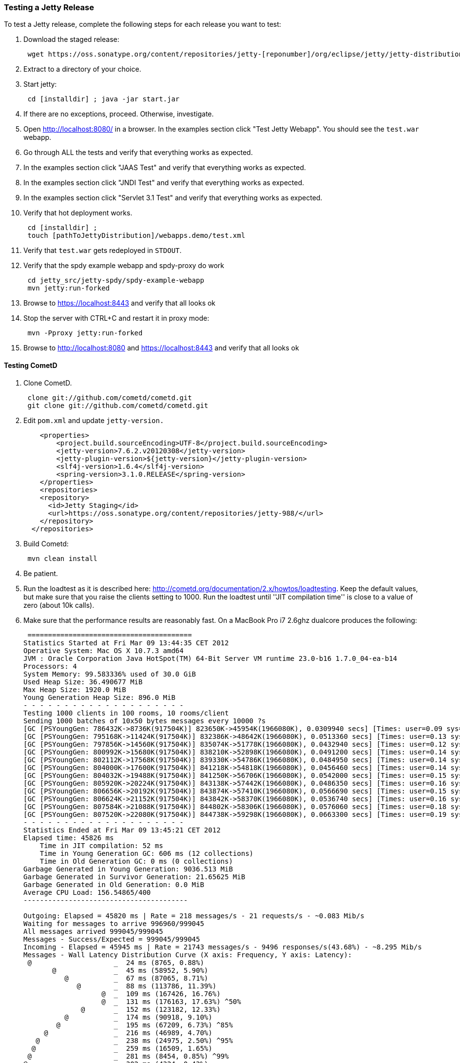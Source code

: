 //  ========================================================================
//  Copyright (c) 1995-2012 Mort Bay Consulting Pty. Ltd.
//  ========================================================================
//  All rights reserved. This program and the accompanying materials
//  are made available under the terms of the Eclipse Public License v1.0
//  and Apache License v2.0 which accompanies this distribution.
//
//      The Eclipse Public License is available at
//      http://www.eclipse.org/legal/epl-v10.html
//
//      The Apache License v2.0 is available at
//      http://www.opensource.org/licenses/apache2.0.php
//
//  You may elect to redistribute this code under either of these licenses.
//  ========================================================================

[[release-testing]]
=== Testing a Jetty Release

To test a Jetty release, complete the following steps for each release you want to test:

1.  Download the staged release:
+
....

 wget https://oss.sonatype.org/content/repositories/jetty-[reponumber]/org/eclipse/jetty/jetty-distribution/[jetty-version]/jetty-distribution-9.[jetty-minor-version].tar.gz

      
....
2.  Extract to a directory of your choice.
3.  Start jetty:
+
....

 cd [installdir] ; java -jar start.jar
 
      
....
4.  If there are no exceptions, proceed. Otherwise, investigate.
5.  Open http://localhost:8080/ in a browser. In the examples section click "Test Jetty Webapp". You should see the `test.war` webapp.
6.  Go through ALL the tests and verify that everything works as expected.
7.  In the examples section click "JAAS Test" and verify that everything works as expected.
8.  In the examples section click "JNDI Test" and verify that everything works as expected.
9.  In the examples section click "Servlet 3.1 Test" and verify that everything works as expected.
10. Verify that hot deployment works.
+
....

 cd [installdir] ;
 touch [pathToJettyDistribution]/webapps.demo/test.xml
 
      
....
11. Verify that `test.war` gets redeployed in `STDOUT`.
12. Verify that the spdy example webapp and spdy-proxy do work
+
....

 cd jetty_src/jetty-spdy/spdy-example-webapp
 mvn jetty:run-forked
 
      
....
13. Browse to https://localhost:8443 and verify that all looks ok
14. Stop the server with CTRL+C and restart it in proxy mode:
+
....

 mvn -Pproxy jetty:run-forked
 
      
....
15. Browse to http://localhost:8080 and https://localhost:8443 and verify that all looks ok

[[testing-cometd]]
==== Testing CometD

1.  Clone CometD.
+
....

 clone git://github.com/cometd/cometd.git
 git clone git://github.com/cometd/cometd.git
 
        
....
2.  Edit `pom.xml` and update `jetty-version.`
+
....

    <properties>
        <project.build.sourceEncoding>UTF-8</project.build.sourceEncoding>
        <jetty-version>7.6.2.v20120308</jetty-version>
        <jetty-plugin-version>${jetty-version}</jetty-plugin-version>
        <slf4j-version>1.6.4</slf4j-version>
        <spring-version>3.1.0.RELEASE</spring-version>
    </properties>
    <repositories>
    <repository>
      <id>Jetty Staging</id>
      <url>https://oss.sonatype.org/content/repositories/jetty-988/</url>
    </repository>
  </repositories>
 
        
....
3.  Build Cometd:
+
....

 mvn clean install
  
        
....
4.  Be patient.
5.  Run the loadtest as it is described here: http://cometd.org/documentation/2.x/howtos/loadtesting.
Keep the default values, but make sure that you raise the clients setting to 1000.
Run the loadtest until ''JIT compilation time'' is close to a value of zero (about 10k calls).
6.  Make sure that the performance results are reasonably fast.
On a MacBook Pro i7 2.6ghz dualcore produces the following:
+
....

 ========================================
Statistics Started at Fri Mar 09 13:44:35 CET 2012
Operative System: Mac OS X 10.7.3 amd64
JVM : Oracle Corporation Java HotSpot(TM) 64-Bit Server VM runtime 23.0-b16 1.7.0_04-ea-b14
Processors: 4
System Memory: 99.583336% used of 30.0 GiB
Used Heap Size: 36.490677 MiB
Max Heap Size: 1920.0 MiB
Young Generation Heap Size: 896.0 MiB
- - - - - - - - - - - - - - - - - - - -
Testing 1000 clients in 100 rooms, 10 rooms/client
Sending 1000 batches of 10x50 bytes messages every 10000 ?s
[GC [PSYoungGen: 786432K->8736K(917504K)] 823650K->45954K(1966080K), 0.0309940 secs] [Times: user=0.09 sys=0.00, real=0.03 secs]
[GC [PSYoungGen: 795168K->11424K(917504K)] 832386K->48642K(1966080K), 0.0513360 secs] [Times: user=0.13 sys=0.00, real=0.05 secs]
[GC [PSYoungGen: 797856K->14560K(917504K)] 835074K->51778K(1966080K), 0.0432940 secs] [Times: user=0.12 sys=0.00, real=0.05 secs]
[GC [PSYoungGen: 800992K->15680K(917504K)] 838210K->52898K(1966080K), 0.0491200 secs] [Times: user=0.14 sys=0.00, real=0.05 secs]
[GC [PSYoungGen: 802112K->17568K(917504K)] 839330K->54786K(1966080K), 0.0484950 secs] [Times: user=0.14 sys=0.00, real=0.05 secs]
[GC [PSYoungGen: 804000K->17600K(917504K)] 841218K->54818K(1966080K), 0.0456460 secs] [Times: user=0.14 sys=0.01, real=0.05 secs]
[GC [PSYoungGen: 804032K->19488K(917504K)] 841250K->56706K(1966080K), 0.0542000 secs] [Times: user=0.15 sys=0.00, real=0.05 secs]
[GC [PSYoungGen: 805920K->20224K(917504K)] 843138K->57442K(1966080K), 0.0486350 secs] [Times: user=0.16 sys=0.00, real=0.05 secs]
[GC [PSYoungGen: 806656K->20192K(917504K)] 843874K->57410K(1966080K), 0.0566690 secs] [Times: user=0.15 sys=0.00, real=0.06 secs]
[GC [PSYoungGen: 806624K->21152K(917504K)] 843842K->58370K(1966080K), 0.0536740 secs] [Times: user=0.16 sys=0.00, real=0.06 secs]
[GC [PSYoungGen: 807584K->21088K(917504K)] 844802K->58306K(1966080K), 0.0576060 secs] [Times: user=0.18 sys=0.00, real=0.06 secs]
[GC [PSYoungGen: 807520K->22080K(917504K)] 844738K->59298K(1966080K), 0.0663300 secs] [Times: user=0.19 sys=0.01, real=0.06 secs]
- - - - - - - - - - - - - - - - - - - -
Statistics Ended at Fri Mar 09 13:45:21 CET 2012
Elapsed time: 45826 ms
    Time in JIT compilation: 52 ms
    Time in Young Generation GC: 606 ms (12 collections)
    Time in Old Generation GC: 0 ms (0 collections)
Garbage Generated in Young Generation: 9036.513 MiB
Garbage Generated in Survivor Generation: 21.65625 MiB
Garbage Generated in Old Generation: 0.0 MiB
Average CPU Load: 156.54865/400
----------------------------------------

Outgoing: Elapsed = 45820 ms | Rate = 218 messages/s - 21 requests/s - ~0.083 Mib/s
Waiting for messages to arrive 996960/999045
All messages arrived 999045/999045
Messages - Success/Expected = 999045/999045
Incoming - Elapsed = 45945 ms | Rate = 21743 messages/s - 9496 responses/s(43.68%) - ~8.295 Mib/s
Messages - Wall Latency Distribution Curve (X axis: Frequency, Y axis: Latency):
 @                    _  24 ms (8765, 0.88%)
       @              _  45 ms (58952, 5.90%)
          @           _  67 ms (87065, 8.71%)
             @        _  88 ms (113786, 11.39%)
                   @  _  109 ms (167426, 16.76%)
                   @  _  131 ms (176163, 17.63%) ^50%
              @       _  152 ms (123182, 12.33%)
          @           _  174 ms (90918, 9.10%)
        @             _  195 ms (67209, 6.73%) ^85%
     @                _  216 ms (46989, 4.70%)
   @                  _  238 ms (24975, 2.50%) ^95%
  @                   _  259 ms (16509, 1.65%)
 @                    _  281 ms (8454, 0.85%) ^99%
@                     _  302 ms (4324, 0.43%)
@                     _  323 ms (2955, 0.30%)
@                     _  345 ms (957, 0.10%) ^99.9%
@                     _  366 ms (204, 0.02%)
@                     _  388 ms (144, 0.01%)
@                     _  409 ms (25, 0.00%)
@                     _  430 ms (43, 0.00%)
Messages - Wall Latency 50th%/99th% = 117/275 ms
Messages - Wall Latency Min/Ave/Max = 2/123/430 ms
Messages - Network Latency Min/Ave/Max = 1/114/417 ms
Thread Pool - Concurrent Threads max = 239 | Queue Size max = 1002 | Queue Latency avg/max = 12/101 ms

        
....
7.  Deploy `cometd.war` to the `webapps` directory of the jetty-distribution tested above.
+
....

 cp cometd-demo/target/cometd-demo-[version].war [pathToJetty]/jetty-distribution-[jetty-version]/webapps/
 
        
....
8.  Start jetty and make sure there are no exceptions.
+
....

 cd [pathToJetty] && java -jar start.jar
 
        
....
9.  Go through all pages of the demo and test them:
+
....

 http://localhost:8080/cometd-demo-2.4.1-SNAPSHOT/

        
....

If all tests are green, you are done!
